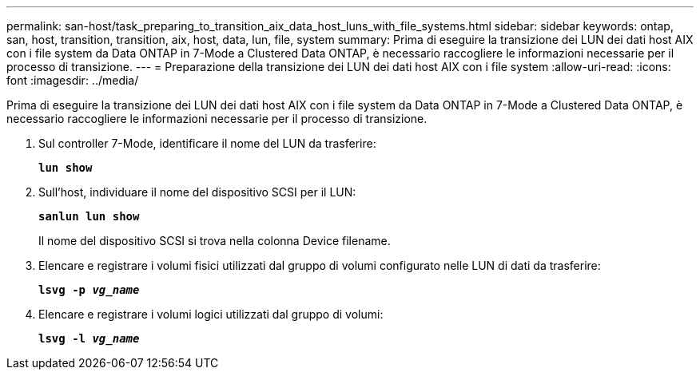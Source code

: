 ---
permalink: san-host/task_preparing_to_transition_aix_data_host_luns_with_file_systems.html 
sidebar: sidebar 
keywords: ontap, san, host, transition, transition, aix, host, data, lun, file, system 
summary: Prima di eseguire la transizione dei LUN dei dati host AIX con i file system da Data ONTAP in 7-Mode a Clustered Data ONTAP, è necessario raccogliere le informazioni necessarie per il processo di transizione. 
---
= Preparazione della transizione dei LUN dei dati host AIX con i file system
:allow-uri-read: 
:icons: font
:imagesdir: ../media/


[role="lead"]
Prima di eseguire la transizione dei LUN dei dati host AIX con i file system da Data ONTAP in 7-Mode a Clustered Data ONTAP, è necessario raccogliere le informazioni necessarie per il processo di transizione.

. Sul controller 7-Mode, identificare il nome del LUN da trasferire:
+
`*lun show*`

. Sull'host, individuare il nome del dispositivo SCSI per il LUN:
+
`*sanlun lun show*`

+
Il nome del dispositivo SCSI si trova nella colonna Device filename.

. Elencare e registrare i volumi fisici utilizzati dal gruppo di volumi configurato nelle LUN di dati da trasferire:
+
`*lsvg -p _vg_name_*`

. Elencare e registrare i volumi logici utilizzati dal gruppo di volumi:
+
`*lsvg -l _vg_name_*`


